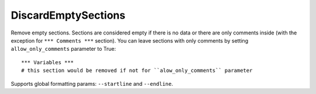 .. _DiscardEmptySections:

DiscardEmptySections
================================

Remove empty sections.
Sections are considered empty if there is no data or there are only comments inside (with the exception
for ``*** Comments ***`` section).
You can leave sections with only comments by setting ``allow_only_comments`` parameter to True::

    *** Variables ***
    # this section would be removed if not for ``alow_only_comments`` parameter

Supports global formatting params: ``--startline`` and ``--endline``.